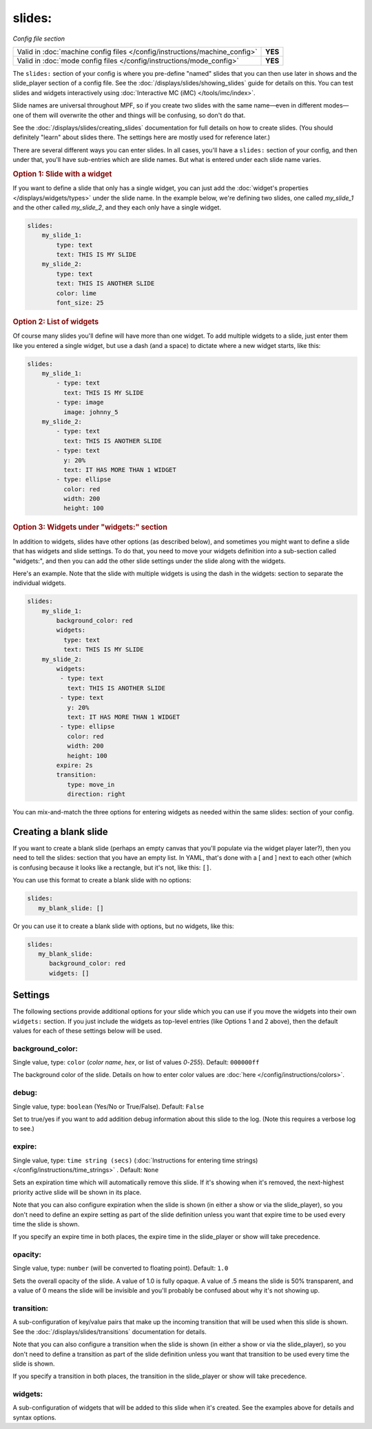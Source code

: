 slides:
=======

*Config file section*

+----------------------------------------------------------------------------+---------+
| Valid in :doc:`machine config files </config/instructions/machine_config>` | **YES** |
+----------------------------------------------------------------------------+---------+
| Valid in :doc:`mode config files </config/instructions/mode_config>`       | **YES** |
+----------------------------------------------------------------------------+---------+

The ``slides:`` section of your config is where you pre-define "named" slides
that you can then use later in shows and the slide_player section of a config
file. See the :doc:`/displays/slides/showing_slides` guide for details on
this.
You can test slides and widgets interactively using
:doc:`Interactive MC (iMC) </tools/imc/index>`.

Slide names are universal throughout MPF, so if you create two slides with the
same name—even in different modes—one of them will overwrite the other and
things will be confusing, so don't do that.

See the :doc:`/displays/slides/creating_slides` documentation for full details
on how to create slides. (You should definitely "learn" about slides there.
The settings here are mostly used for reference later.)

There are several different ways you can enter slides. In all cases, you'll
have a ``slides:`` section of your config, and then under that, you'll have
sub-entries which are slide names. But what is entered under each slide name
varies.

.. rubric:: Option 1: Slide with a widget

If you want to define a slide that only has a single widget, you can just
add the :doc:`widget's properties </displays/widgets/types>` under the slide
name. In the example below, we're defining two slides, one called
*my_slide_1* and the other called *my_slide_2*, and they each only have a
single widget.

.. code-block:: mpf-config

   slides:
       my_slide_1:
           type: text
           text: THIS IS MY SLIDE
       my_slide_2:
           type: text
           text: THIS IS ANOTHER SLIDE
           color: lime
           font_size: 25

.. rubric:: Option 2: List of widgets

Of course many slides you'll define will have more than one widget. To add
multiple widgets to a slide, just enter them like you entered a single
widget, but use a dash (and a space) to dictate where a new widget starts,
like this:

.. code-block:: mpf-config

   slides:
       my_slide_1:
           - type: text
             text: THIS IS MY SLIDE
           - type: image
             image: johnny_5
       my_slide_2:
           - type: text
             text: THIS IS ANOTHER SLIDE
           - type: text
             y: 20%
             text: IT HAS MORE THAN 1 WIDGET
           - type: ellipse
             color: red
             width: 200
             height: 100


.. rubric:: Option 3: Widgets under "widgets:" section

In addition to widgets, slides have other options (as described below), and
sometimes you might want to define a slide that has widgets and slide
settings. To do that, you need to move your widgets definition into a
sub-section called "widgets:", and then you can add the other slide settings
under the slide along with the widgets.

Here's an example. Note that the slide with multiple widgets is using the
dash in the widgets: section to separate the individual widgets.

.. code-block:: mpf-config

   slides:
       my_slide_1:
           background_color: red
           widgets:
             type: text
             text: THIS IS MY SLIDE
       my_slide_2:
           widgets:
            - type: text
              text: THIS IS ANOTHER SLIDE
            - type: text
              y: 20%
              text: IT HAS MORE THAN 1 WIDGET
            - type: ellipse
              color: red
              width: 200
              height: 100
           expire: 2s
           transition:
              type: move_in
              direction: right

You can mix-and-match the three options for entering widgets as needed within
the same slides: section of your config.

Creating a blank slide
----------------------

If you want to create a blank slide (perhaps an empty canvas that you'll
populate via the widget player later?), then you need to tell the slides:
section that you have an empty list. In YAML, that's done with a [ and ]
next to each other (which is confusing because it looks like a rectangle, but
it's not, like this: ``[]``.

You can use this format to create a blank slide with no options:

.. code-block:: mpf-config

   slides:
      my_blank_slide: []

Or you can use it to create a blank slide with options, but no widgets, like this:

.. code-block:: mpf-config

   slides:
      my_blank_slide:
         background_color: red
         widgets: []

Settings
--------

The following sections provide additional options for your slide which you
can use if you move the widgets into their own ``widgets:`` section. If you
just include the widgets as top-level entries (like Options 1 and 2 above),
then the default values for each of these settings below will be used.

background_color:
~~~~~~~~~~~~~~~~~
Single value, type: ``color`` (*color name*, *hex*, or list of values *0*-*255*). Default: ``000000ff``

The background color of the slide. Details on how to enter color values are :doc:`here </config/instructions/colors>`.

debug:
~~~~~~
Single value, type: ``boolean`` (Yes/No or True/False). Default: ``False``

Set to true/yes if you want to add addition debug information about this slide to the log. (Note this requires a verbose log to see.)

expire:
~~~~~~~
Single value, type: ``time string (secs)`` (:doc:`Instructions for entering time strings) </config/instructions/time_strings>` . Default: ``None``

Sets an expiration time which will automatically remove this slide. If it's showing when it's removed, the next-highest priority
active slide will be shown in its place.

Note that you can also configure expiration when the slide is shown (in either
a show or via the slide_player), so you don't need to define an expire setting as
part of the slide definition unless you want that expire time to be used every time the
slide is shown.

If you specify an expire time in both places, the expire time in the slide_player
or show will take precedence.

opacity:
~~~~~~~~
Single value, type: ``number`` (will be converted to floating point). Default: ``1.0``

Sets the overall opacity of the slide. A value of 1.0 is fully opaque. A value
of .5 means the slide is 50% transparent, and a value of 0 means the slide will
be invisible and you'll probably be confused about why it's not showing up.

transition:
~~~~~~~~~~~

A sub-configuration of key/value pairs that make up the incoming transition
that will be used when this slide is shown. See the :doc:`/displays/slides/transitions`
documentation for details.

Note that you can also configure a transition when the slide is shown (in either
a show or via the slide_player), so you don't need to define a transition as
part of the slide definition unless you want that transition to be used every time the
slide is shown.

If you specify a transition in both places, the transition in the slide_player
or show will take precedence.

widgets:
~~~~~~~~

A sub-configuration of widgets that will be added to this slide when it's
created. See the examples above for details and syntax options.
